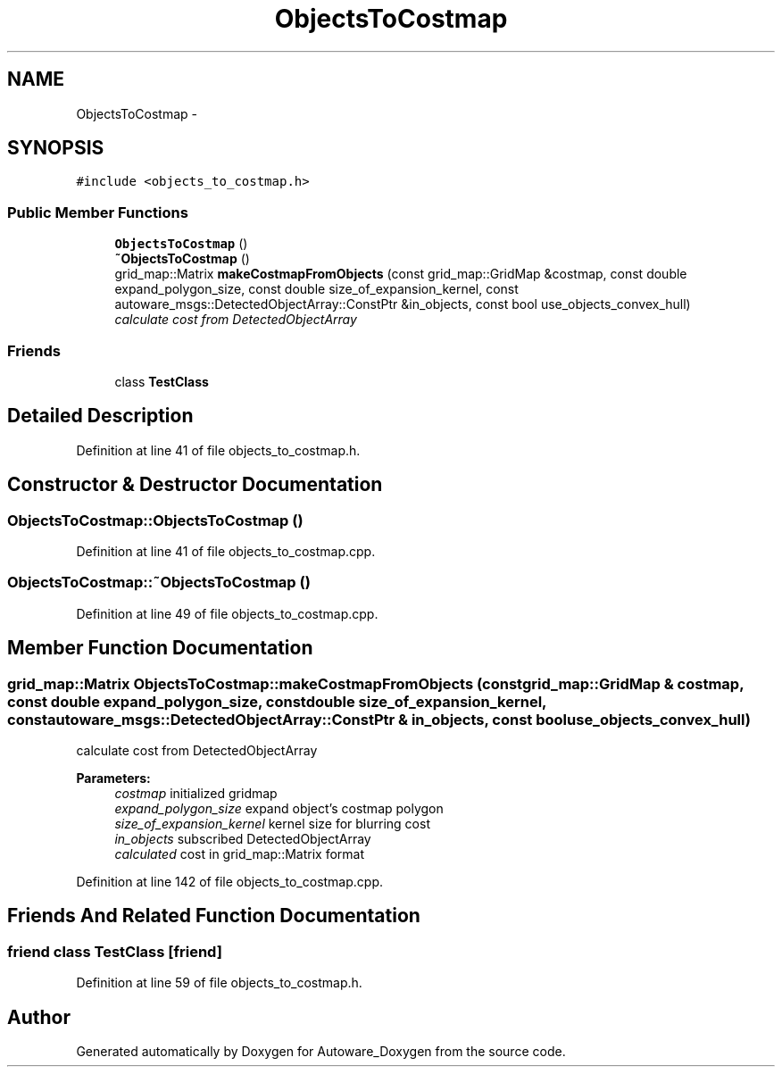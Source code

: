 .TH "ObjectsToCostmap" 3 "Fri May 22 2020" "Autoware_Doxygen" \" -*- nroff -*-
.ad l
.nh
.SH NAME
ObjectsToCostmap \- 
.SH SYNOPSIS
.br
.PP
.PP
\fC#include <objects_to_costmap\&.h>\fP
.SS "Public Member Functions"

.in +1c
.ti -1c
.RI "\fBObjectsToCostmap\fP ()"
.br
.ti -1c
.RI "\fB~ObjectsToCostmap\fP ()"
.br
.ti -1c
.RI "grid_map::Matrix \fBmakeCostmapFromObjects\fP (const grid_map::GridMap &costmap, const double expand_polygon_size, const double size_of_expansion_kernel, const autoware_msgs::DetectedObjectArray::ConstPtr &in_objects, const bool use_objects_convex_hull)"
.br
.RI "\fIcalculate cost from DetectedObjectArray \fP"
.in -1c
.SS "Friends"

.in +1c
.ti -1c
.RI "class \fBTestClass\fP"
.br
.in -1c
.SH "Detailed Description"
.PP 
Definition at line 41 of file objects_to_costmap\&.h\&.
.SH "Constructor & Destructor Documentation"
.PP 
.SS "ObjectsToCostmap::ObjectsToCostmap ()"

.PP
Definition at line 41 of file objects_to_costmap\&.cpp\&.
.SS "ObjectsToCostmap::~ObjectsToCostmap ()"

.PP
Definition at line 49 of file objects_to_costmap\&.cpp\&.
.SH "Member Function Documentation"
.PP 
.SS "grid_map::Matrix ObjectsToCostmap::makeCostmapFromObjects (const grid_map::GridMap & costmap, const double expand_polygon_size, const double size_of_expansion_kernel, const autoware_msgs::DetectedObjectArray::ConstPtr & in_objects, const bool use_objects_convex_hull)"

.PP
calculate cost from DetectedObjectArray 
.PP
\fBParameters:\fP
.RS 4
\fIcostmap\fP initialized gridmap 
.br
\fIexpand_polygon_size\fP expand object's costmap polygon 
.br
\fIsize_of_expansion_kernel\fP kernel size for blurring cost 
.br
\fIin_objects\fP subscribed DetectedObjectArray 
.br
\fIcalculated\fP cost in grid_map::Matrix format 
.RE
.PP

.PP
Definition at line 142 of file objects_to_costmap\&.cpp\&.
.SH "Friends And Related Function Documentation"
.PP 
.SS "friend class \fBTestClass\fP\fC [friend]\fP"

.PP
Definition at line 59 of file objects_to_costmap\&.h\&.

.SH "Author"
.PP 
Generated automatically by Doxygen for Autoware_Doxygen from the source code\&.
